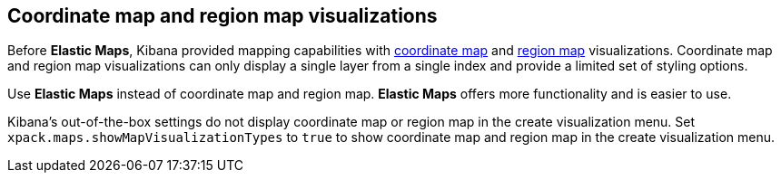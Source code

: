 [role="xpack"]
[[maps-visualizations]]
== Coordinate map and region map visualizations

Before *Elastic Maps*, Kibana provided mapping capabilities with <<tilemap, coordinate map>> and <<regionmap, region map>> visualizations.
Coordinate map and region map visualizations can only display a single layer from a single index and provide a limited set of styling options.

Use *Elastic Maps* instead of coordinate map and region map.
*Elastic Maps* offers more functionality and is easier to use.

Kibana's out-of-the-box settings do not display coordinate map or region map in the create visualization menu.
Set `xpack.maps.showMapVisualizationTypes` to `true` to show coordinate map and region map in the create visualization menu.
